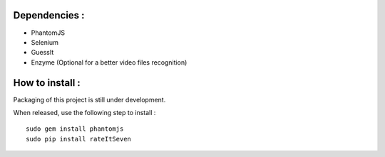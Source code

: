 Dependencies :
==============
- PhantomJS
- Selenium
- GuessIt
- Enzyme (Optional for a better video files recognition)

How to install :
================
Packaging of this project is still under development.

When released, use the following step to install :
::

    sudo gem install phantomjs
    sudo pip install rateItSeven

